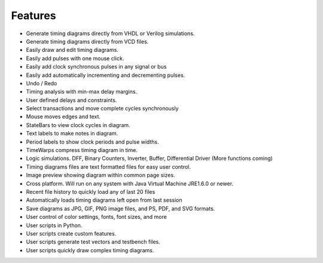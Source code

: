 Features
========

* Generate timing diagrams directly from VHDL or Verilog simulations.
* Generate timing diagrams directly from VCD files.
* Easily draw and edit timing diagrams.
* Easily add pulses with one mouse click.
* Easily add clock synchronous pulses in any signal or bus
* Easily add automatically incrementing and decrementing pulses.
* Undo / Redo
* Timing analysis with min-max delay margins.
* User defined delays and constraints.
* Select transactions and move complete cycles synchronously
* Mouse moves edges and text.
* StateBars to view clock cycles in diagram.
* Text labels to make notes in diagram.
* Period labels to show clock periods and pulse widths.
* TimeWarps compress timing diagram in time.
* Logic simulations. DFF, Binary Counters, Inverter, Buffer, Differential Driver (More functions coming)
* Timing diagrams files are text formatted files for easy user control.
* Image preview showing diagram within common page sizes.
* Cross platform. Will run on any system with Java Virtual Machine JRE1.6.0 or newer.
* Recent file history to quickly load any of last 20 files
* Automatically loads timing diagrams left open from last session
* Save diagrams as JPG, GIF, PNG image files, and PS, PDF, and SVG formats.
* User control of color settings, fonts, font sizes, and more
* User scripts in Python.
* User scripts create custom features.
* User scripts generate test vectors and testbench files.
* User scripts quickly draw complex timing diagrams.


